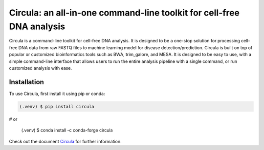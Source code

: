 .. Circula documentation master file

Circula: an all-in-one command-line toolkit for cell-free DNA analysis
======================================================================

Circula is a command-line toolkit for cell-free DNA analysis. It is designed to be a one-stop solution for processing cell-free DNA data from raw FASTQ files to machine learning model for disease detection/prediction. Circula is built on top of popular or customized bioinformatics tools such as BWA, trim_galore, and MESA. It is designed to be easy to use, with a simple command-line interface that allows users to run the entire analysis pipeline with a single command, or run customized analysis with ease.

.. image:: https://readthedocs.org/projects/example-sphinx-basic/badge/?version=latest
    :target: https://example-sphinx-basic.readthedocs.io/en/latest/?badge=latest
    :alt: Documentation Status

.. image:: https://github.com/ChaorongC/Circula/blob/main/docs/intro_workflow.png
    :width: 100%
    :alt: Circula workflow

Installation
------------

To use Circula, first install it using pip or conda:

.. code-block:: console

   (.venv) $ pip install circula

# or

   (.venv) $ conda install -c conda-forge circula

Check out the document `Circula <https://circula.readthedocs.io/en/latest/>`_ for further information.

.. This README.rst should work on Github and is also included in the Sphinx documentation project in docs/ - therefore, README.rst uses absolute links for most things so it renders properly on GitHub
